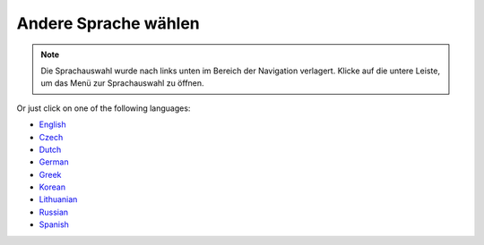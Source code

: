 Andere Sprache wählen
**************************************************

.. note::
   Die Sprachauswahl wurde nach links unten im Bereich der Navigation verlagert. Klicke auf die untere Leiste, um das Menü zur Sprachauswahl zu öffnen.

.. image:: images/documentation_language_menu.png
   :width: 350
   :alt: Sprachauswahl öffnen

Or just click on one of the following languages:

* `English <https://androidaps.readthedocs.io/en/latest/>`_
* `Czech <https://androidaps.readthedocs.io/cs/latest/>`_
* `Dutch <https://androidaps.readthedocs.io/nl/latest/>`_
* `German <https://androidaps.readthedocs.io/de/latest/>`_
* `Greek <https://androidaps.readthedocs.io/el/latest/>`_
* `Korean <https://androidaps.readthedocs.io/ko/latest/>`_
* `Lithuanian <https://androidaps.readthedocs.io/lt/latest/>`_
* `Russian <https://androidaps.readthedocs.io/ru/latest/>`_
* `Spanish <https://androidaps.readthedocs.io/es/latest/>`_
